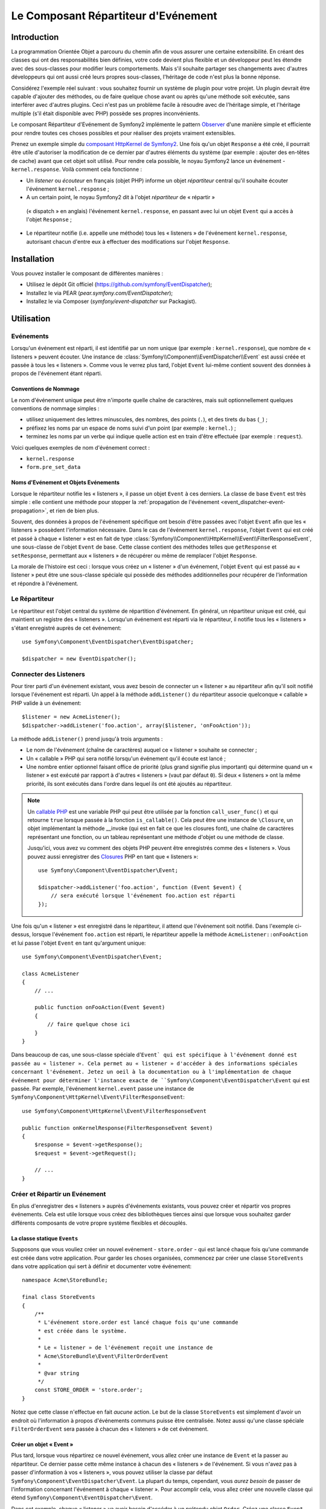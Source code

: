 .. index::
   single: Répartiteur d'Evénement

Le Composant Répartiteur d'Evénement
====================================

Introduction
------------

La programmation Orientée Objet a parcouru du chemin afin de vous assurer une
certaine extensibilité. En créant des classes qui ont des responsabilités bien
définies, votre code devient plus flexible et un développeur peut les étendre
avec des sous-classes pour modifier leurs comportements. Mais s'il souhaite
partager ses changements avec d'autres développeurs qui ont aussi créé leurs
propres sous-classes, l'héritage de code n'est plus la bonne réponse.

Considérez l'exemple réel suivant : vous souhaitez fournir un système de plugin
pour votre projet. Un plugin devrait être capable d'ajouter des méthodes, ou
de faire quelque chose avant ou après qu'une méthode soit exécutée, sans
interférer avec d'autres plugins. Ceci n'est pas un problème facile à
résoudre avec de l'héritage simple, et l'héritage multiple (s'il était
disponible avec PHP) possède ses propres inconvénients.

Le composant Répartiteur d'Evénement de Symfony2 implémente le pattern
`Observer`_ d'une manière simple et efficiente pour rendre toutes ces
choses possibles et pour réaliser des projets vraiment extensibles.

Prenez un exemple simple du `composant HttpKernel de Symfony2`_. Une fois
qu'un objet ``Response`` a été créé, il pourrait être utile d'autoriser la
modification de ce dernier par d'autres éléments du système (par exemple :
ajouter des en-têtes de cache) avant que cet objet soit utilisé. Pour rendre
cela possible, le noyau Symfony2 lance un événement - ``kernel.response``.
Voilà comment cela fonctionne :

* Un *listener* ou *écouteur* en français (objet PHP) informe un objet
  *répartiteur* central qu'il souhaite écouter l'événement ``kernel.response`` ;

* A un certain point, le noyau Symfony2 dit à l'objet *répartiteur* de « répartir »
 (« dispatch » en anglais) l'événement ``kernel.response``, en passant avec lui un
 objet ``Event`` qui a accès à l'objet ``Response`` ;

* Le répartiteur notifie (i.e. appelle une méthode) tous les « listeners » de
  l'événement ``kernel.response``, autorisant chacun d'entre eux à effectuer
  des modifications sur l'objet ``Response``.

.. index::
   single: Event Dispatcher; Events

Installation
------------

Vous pouvez installer le composant de différentes manières :

* Utilisez le dépôt Git officiel (https://github.com/symfony/EventDispatcher);
* Installez le via PEAR (`pear.symfony.com/EventDispatcher`);
* Installez le via Composer (`symfony/event-dispatcher` sur Packagist).

Utilisation
-----------

Evénements
~~~~~~~~~~

Lorsqu'un événement est réparti, il est identifié par un nom unique (par
exemple : ``kernel.response``), que nombre de « listeners » peuvent écouter.
Une instance de :class:`Symfony\\Component\\EventDispatcher\\Event` est
aussi créée et passée à tous les « listeners ». Comme vous le verrez plus
tard, l'objet ``Event`` lui-même contient souvent des données à propos de
l'événement étant réparti.

.. index::
   pair: Répartiteur d'Evénement; Conventions de nommage

Conventions de Nommage
......................

Le nom d'événement unique peut être n'importe quelle chaîne de caractères,
mais suit optionnellement quelques conventions de nommage simples :

* utilisez uniquement des lettres minuscules, des nombres, des points (``.``),
  et des tirets du bas (``_``) ;

* préfixez les noms par un espace de noms suivi d'un point (par exemple :
  ``kernel.``) ;

* terminez les noms par un verbe qui indique quelle action est en train d'être
  effectuée (par exemple : ``request``).

Voici quelques exemples de nom d'événement correct :

* ``kernel.response``
* ``form.pre_set_data``

.. index::
   single: Répartiteur d'Evénement; Sous-classes Evénementss

Noms d'Evénement et Objets Evénements
.....................................

Lorsque le répartiteur notifie les « listeners », il passe un objet ``Event``
à ces derniers. La classe de base ``Event`` est très simple : elle contient
une méthode pour stopper la :ref:`propagation de l'événement
<event_dispatcher-event-propagation>`, et rien de bien plus.

Souvent, des données à propos de l'événement spécifique ont besoin d'être
passées avec l'objet ``Event`` afin que les « listeners » possèdent l'information
nécessaire. Dans le cas de l'événement ``kernel.response``, l'objet ``Event``
qui est créé et passé à chaque « listener » est en fait de type
:class:`Symfony\\Component\\HttpKernel\\Event\\FilterResponseEvent`, une sous-classe
de l'objet ``Event`` de base. Cette classe contient des méthodes telles que
``getResponse`` et ``setResponse``, permettant aux « listeners » de récupérer
ou même de remplacer l'objet ``Response``.

La morale de l'histoire est ceci : lorsque vous créez un « listener » d'un
événement, l'objet ``Event`` qui est passé au « listener » peut être une
sous-classe spéciale qui possède des méthodes additionnelles pour récupérer
de l'information et répondre à l'événement.

Le Répartiteur
~~~~~~~~~~~~~~

Le répartiteur est l'objet central du système de répartition d'événement.
En général, un répartiteur unique est créé, qui maintient un registre des
« listeners ». Lorsqu'un événement est réparti via le répartiteur, il
notifie tous les « listeners » s'étant enregistré auprès de cet événement::

    use Symfony\Component\EventDispatcher\EventDispatcher;

    $dispatcher = new EventDispatcher();

.. index::
   single: Répartiteur d'Evénements; Listeners

Connecter des Listeners
~~~~~~~~~~~~~~~~~~~~~~~

Pour tirer parti d'un événement existant, vous avez besoin de connecter
un « listener » au répartiteur afin qu'il soit notifié lorsque l'événement
est réparti. Un appel à la méthode ``addListener()`` du répartiteur associe
quelconque « callable » PHP valide à un événement::

    $listener = new AcmeListener();
    $dispatcher->addListener('foo.action', array($listener, 'onFooAction'));

La méthode ``addListener()`` prend jusqu'à trois arguments :

* Le nom de l'événement (chaîne de caractères) auquel ce « listener »
  souhaite se connecter ;

* Un « callable » PHP qui sera notifié lorsqu'un événement qu'il écoute est
  lancé ;

* Une nombre entier optionnel faisant office de priorité (plus grand signifie
  plus important) qui détermine quand un « listener »  est exécuté par rapport
  à d'autres « listeners » (vaut par défaut ``0``). Si deux « listeners » ont
  la même priorité, ils sont exécutés dans l'ordre dans lequel ils ont été
  ajoutés au répartiteur.

.. note::

    Un `callable PHP`_ est une variable PHP qui peut être utilisée par la
    fonction ``call_user_func()`` et qui retourne ``true`` lorsque passée
    à la fonction ``is_callable()``. Cela peut être une instance de
    ``\Closure``, un objet implémentant la méthode __invoke (qui est en fait
    ce que les closures font), une chaîne de caractères représentant une fonction,
    ou un tableau représentant une méthode d'objet ou une méthode de classe.

    Jusqu'ici, vous avez vu comment des objets PHP peuvent être enregistrés
    comme des « listeners ». Vous pouvez aussi enregistrer des `Closures`_ PHP
    en tant que « listeners »::

        use Symfony\Component\EventDispatcher\Event;

        $dispatcher->addListener('foo.action', function (Event $event) {
            // sera exécuté lorsque l'événement foo.action est réparti
        });

Une fois qu'un « listener » est enregistré dans le répartiteur, il attend que
l'événement soit notifié. Dans l'exemple ci-dessus, lorsque l'événement ``foo.action``
est réparti, le répartiteur appelle la méthode ``AcmeListener::onFooAction`` et
lui passe l'objet ``Event`` en tant qu'argument unique::

    use Symfony\Component\EventDispatcher\Event;

    class AcmeListener
    {
        // ...

        public function onFooAction(Event $event)
        {
            // faire quelque chose ici
        }
    }

Dans beaucoup de cas, une sous-classe spéciale d'``Event` qui est spécifique
à l'événement donné est passée au « listener ». Cela permet au « listener »
d'accéder à des informations spéciales concernant l'événement. Jetez un oeil
à la documentation ou à l'implémentation de chaque événement pour déterminer
l'instance exacte de ``Symfony\Component\EventDispatcher\Event`` qui est passée.
Par exemple, l'événement ``kernel.event`` passe une instance de
``Symfony\Component\HttpKernel\Event\FilterResponseEvent``::

    use Symfony\Component\HttpKernel\Event\FilterResponseEvent

    public function onKernelResponse(FilterResponseEvent $event)
    {
        $response = $event->getResponse();
        $request = $event->getRequest();

        // ...
    }

.. _event_dispatcher-closures-as-listeners:

.. index::
   single: Répartiteur d'Evénement; Créer et Répartir un Evénement

Créer et Répartir un Evénement
~~~~~~~~~~~~~~~~~~~~~~~~~~~~~~

En plus d'enregistrer des « listeners » auprès d'événements existants, vous
pouvez créer et répartir vos propres événements. Cela est utile lorsque vous
créez des bibliothèques tierces ainsi que lorsque vous souhaitez garder différents
composants de votre propre système flexibles et découplés.

La classe statique ``Events``
.............................

Supposons que vous vouliez créer un nouvel evénement - ``store.order`` - qui
est lancé chaque fois qu'une commande est créée dans votre application. Pour
garder les choses organisées, commencez par créer une classe ``StoreEvents``
dans votre application qui sert à définir et documenter votre événement::

    namespace Acme\StoreBundle;

    final class StoreEvents
    {
        /**
         * L'événement store.order est lancé chaque fois qu'une commande
         * est créée dans le système.
         *
         * Le « listener » de l'événement reçoit une instance de
         * Acme\StoreBundle\Event\FilterOrderEvent
         *
         * @var string
         */
        const STORE_ORDER = 'store.order';
    }

Notez que cette classe n'effectue en fait *aucune* action. Le but de la classe
``StoreEvents`` est simplement d'avoir un endroit où l'information à propos
d'événements communs puisse être centralisée. Notez aussi qu'une classe
spéciale ``FilterOrderEvent`` sera passée à chacun des « listeners » de
cet événement.

Créer un objet « Event »
........................

Plus tard, lorsque vous répartirez ce nouvel événement, vous allez créer une
instance de ``Event`` et la passer au répartiteur. Ce dernier passe cette
même instance à chacun des « listeners » de l'événement. Si vous n'avez pas à
passer d'information à vos « listeners », vous pouvez utiliser la classe par
défaut ``Symfony\Component\EventDispatcher\Event``. La plupart du temps,
cependant, vous *aurez besoin* de passer de l'information concernant l'événement
à chaque « listener ». Pour accomplir cela, vous allez créer une nouvelle
classe qui étend ``Symfony\Component\EventDispatcher\Event``.

Dans cet exemple, chaque « listener » va avoir besoin d'accéder à un
prétendu objet ``Order``. Créez une classe ``Event`` rendant cela possible::

    namespace Acme\StoreBundle\Event;

    use Symfony\Component\EventDispatcher\Event;
    use Acme\StoreBundle\Order;

    class FilterOrderEvent extends Event
    {
        protected $order;

        public function __construct(Order $order)
        {
            $this->order = $order;
        }

        public function getOrder()
        {
            return $this->order;
        }
    }

Chaque « listener » a maintenant accès à l'objet ``Order`` via la méthode
``getOrder``.

Répartir l'Evénement
....................

La méthode :method:`Symfony\\Component\\EventDispatcher\\EventDispatcher::dispatch`
notifie tous les « listeners » de l'événement donné. Elle prend deux arguments :
le nom de l'événement à répartir et l'instance d'``Event`` à passer à chacun des
« listeners » de cet événement::

    use Acme\StoreBundle\StoreEvents;
    use Acme\StoreBundle\Order;
    use Acme\StoreBundle\Event\FilterOrderEvent;

    // la commande est d'une façon ou d'une autre créée ou récupérée
    $order = new Order();
    // ...

    // crée le FilterOrderEvent et le répartit
    $event = new FilterOrderEvent($order);
    $dispatcher->dispatch(StoreEvents::STORE_ORDER, $event);

Notez que l'objet spécifique ``FilterOrderEvent`` est crée et passé à la
méthode ``dispatch``. Maintenant, quelconque « listener » de l'événement
``store.order`` va recevoir le ``FilterOrderEvent`` et avoir accès à
l'objet ``Order`` via la méthode ``getOrder``::

    // quelconque classe « listener » qui a été enregistrée pour l'événement "STORE_ORDER"
    use Acme\StoreBundle\Event\FilterOrderEvent;

    public function onStoreOrder(FilterOrderEvent $event)
    {
        $order = $event->getOrder();
        // faites quelque chose avec ou sur la commande
    }

.. index::
   single: Répartiteur d'Evénement; Souscripteurs d'Evénement

Utiliser les Souscripteurs d'Evénement
~~~~~~~~~~~~~~~~~~~~~~~~~~~~~~~~~~~~~~

La manière la plus commune d'écouter un événement est d'enregistrer un
*« listener » d'événement* avec le répartiteur. Ce « listener » peut
écouter un ou plusieurs événements et est notifié chaque fois que ces
événements sont répartis.

Une autre façon d'écouter des événements est via un *souscripteur d'événement*.
Un souscripteur d'événement est une classe PHP qui est capable de dire au
répartiteur exactement à quels événements elle souhaite s'inscrire. Elle
implémente l'interface
:class:`Symfony\\Component\\EventDispatcher\\EventSubscriberInterface`,
qui requiert une unique méthode nommée ``getSubscribedEvents``. Prenez
l'exemple suivant d'un souscripteur qui s'inscrit aux événements
``kernel.response`` et ``store.order``::

    namespace Acme\StoreBundle\Event;

    use Symfony\Component\EventDispatcher\EventSubscriberInterface;
    use Symfony\Component\HttpKernel\Event\FilterResponseEvent;

    class StoreSubscriber implements EventSubscriberInterface
    {
        static public function getSubscribedEvents()
        {
            return array(
                'kernel.response' => array(
                    array('onKernelResponsePre', 10),
                    array('onKernelResponseMid', 5),
                    array('onKernelResponsePost', 0),
                ),
                'store.order'     => array('onStoreOrder', 0),
            );
        }

        public function onKernelResponsePre(FilterResponseEvent $event)
        {
            // ...
        }

        public function onKernelResponseMid(FilterResponseEvent $event)
        {
            // ...
        }

        public function onKernelResponsePost(FilterResponseEvent $event)
        {
            // ...
        }

        public function onStoreOrder(FilterOrderEvent $event)
        {
            // ...
        }
    }

Ceci est très similaire à une classe « listener », excepté que la classe
elle-même peut dire au répartiteur quels événements il devrait écouter.
Pour enregistrer un souscripteur dans le répartiteur, utilisez la méthode
:method:`Symfony\\Component\\EventDispatcher\\EventDispatcher::addSubscriber`::

    use Acme\StoreBundle\Event\StoreSubscriber;

    $subscriber = new StoreSubscriber();
    $dispatcher->addSubscriber($subscriber);

Le répartiteur va automatiquement enregistrer le souscripteur pour chaque
événement retourné par la méthode ``getSubscribedEvents``. Cette méthode
retourne un tableau indexé par les noms des événements et dont les valeurs
sont soit le nom de la méthode à appeler ou soit un tableau composé de la
méthode à appeler et d'une priorité. L'exemple ci-dessus montre comment
enregistrer plusieurs méthodes de « listener » pour le même événement
dans le souscripteur et montre aussi comment passer la priorité de chaque
méthode du « listener ».

.. index::
   single: Répartiteur d'Evénement; Arrêter le déroulement d'Evénements

.. _event_dispatcher-event-propagation:

Arrêter le déroulement/la propagation d'Evénements
~~~~~~~~~~~~~~~~~~~~~~~~~~~~~~~~~~~~~~~~~~~~~~~~~~

Dans certains cas, cela peut faire du sens pour un « listener » d'empêcher
quelconque(s) autre(s) « listener(s) » d'être appelé(s). En d'autres termes,
le « listener » a besoin de pouvoir dire au répartiteur de stopper toute
propagation de l'événement aux prochains « listeners » (i.e. de ne plus notifier
d'autres « listeners »). Ceci peut être accompli depuis l'intérieur du « listener »
via la méthode :method:`Symfony\\Component\\EventDispatcher\\Event::stopPropagation`::

   use Acme\StoreBundle\Event\FilterOrderEvent;

   public function onStoreOrder(FilterOrderEvent $event)
   {
       // ...

       $event->stopPropagation();
   }

Maintenant, quelconque « listener » de ``store.order`` qui n'a pas encore
été appelé *ne* sera *pas* appelé.

Il est possible de détecter si un événement a été stoppé en utilisant la méthode
:method:`Symfony\\Component\\EventDispatcher\\Event::isStoppedPropagation`
qui retourne une valeur booléenne::

    $dispatcher->dispatch('foo.event', $event);
    if ($event->isStoppedPropagation()) {
        // ...
    }

.. index::
   single: Répartiteur d'Evénement; Evénements et « listeners » connaissant le Répartiteur d'Evénement

.. _event_dispatcher-dispatcher-aware-events:

Evénements et « Listeners » connaissant le Répartiteur d'Evénements
~~~~~~~~~~~~~~~~~~~~~~~~~~~~~~~~~~~~~~~~~~~~~~~~~~~~~~~~~~~~~~~~~~~

.. versionadded:: 2.1
    L'objet ``Event`` contient une référence au répartiteur l'ayant invoqué depuis
    Symfony 2.1.

Le ``Répartiteur d'Evénement`` injecte toujours une référence de lui-même dans
l'objet « événement » passé. Cela signifie que tous les « listeners » ont un
accès direct à l'objet ``EventDispatcher`` qui a notifié le « listener » via
la méthode de l'objet ``Event`` passé
:method:`Symfony\\Component\\EventDispatcher\\Event::getDispatcher`.

Cela peut amener à certaines utilisations avancées de l'``EventDispatcher`` incluant
le fait de laisser des « listeners » répartir d'autres événements, le chaînage
d'événements ou même le « chargement fainéant » (« lazy loading » en anglais)
de plus de « listeners » dans l'objet répartiteur. Voyez les exemples suivants :

« Chargement fainéant » de « listeners »::

    use Symfony\Component\EventDispatcher\Event;
    use Acme\StoreBundle\Event\StoreSubscriber;

    class Foo
    {
        private $started = false;

        public function myLazyListener(Event $event)
        {
            if (false === $this->started) {
                $subscriber = new StoreSubscriber();
                $event->getDispatcher()->addSubscriber($subscriber);
            }

            $this->started = true;

            // ... plus de code
        }
    }

Répartir un autre événement depuis un « listener »::

    use Symfony\Component\EventDispatcher\Event;

    class Foo
    {
        public function myFooListener(Event $event)
        {
            $event->getDispatcher()->dispatch('log', $event);

            // ... plus de code
        }
    }

Bien que le code ci-dessus soit suffisant dans la plupart des cas, si votre
application utilise plusieurs instances d'``EventDispatcher``, vous pourriez
avoir besoin d'injecter une instance spécifiquement connue de l'``EventDispatcher``
dans vos « listeners ». Cela pourrait être effectué en utilisant l'injection
via constructeur ou « setter » comme suit :

Injection via le constructeur::

    use Symfony\Component\EventDispatcher\EventDispatcherInterface;

    class Foo
    {
        protected $dispatcher = null;

        public function __construct(EventDispatcherInterface $dispatcher)
        {
            $this->dispatcher = $dispatcher;
        }
    }

Ou injection via « setter »::

    use Symfony\Component\EventDispatcher\EventDispatcherInterface;

    class Foo
    {
        protected $dispatcher = null;

        public function setEventDispatcher(EventDispatcherInterface $dispatcher)
        {
            $this->dispatcher = $dispatcher;
        }
    }

Choisir entre les deux est une question de goût. Beaucoup préfèrent l'injection
via le constructeur car les objets sont totalement initialisés au moment de la
construction. Mais lorsque vous avez une longue liste de dépendances, utiliser
une injection via « setter » peut être la manière de faire, et plus particulièrement
lorsqu'il s'agit de dépendances optionnelles.

.. index::
   single: Répartiteur d'Evénement; Raccourcis du Répartiteur

.. _event_dispatcher-shortcuts:

Raccourcis du Répartiteur
~~~~~~~~~~~~~~~~~~~~~~~~~

.. versionadded:: 2.1
    La méthode ``EventDispatcher::dispatch()`` retourne l'événement depuis
    Symfony 2.1.

La méthode
:method:`EventDispatcher::dispatch<Symfony\\Component\\EventDispatcher\\EventDispatcher::dispatch>`
retourne toujours un objet :class:`Symfony\\Component\\EventDispatcher\\Event`.
Cela permet d'utiliser plusieurs raccourcis. Par exemple, si vous n'avez pas besoin
d'avoir un objet événement personnalisé, vous pouvez simplement utiliser un
objet :class:`Symfony\\Component\\EventDispatcher\\Event`. Vous ne devez même
pas passer ce dernier au répartiteur car il va en créer un par défaut à moins
que vous ne lui en passiez un spécifiquement::

    $dispatcher->dispatch('foo.event');

De plus, l'« EventDisptacher » retourne toujours quelconque événement qui a
été réparti, i.e. soit l'événement qui a été passé ou l'événement qui a été
créé en interne pas le répartiteur. Cela permet d'utiliser des raccourcis
sympas::

    if (!$dispatcher->dispatch('foo.event')->isStoppedPropagation()) {
        // ...
    }

Ou::

    $barEvent = new BarEvent();
    $bar = $dispatcher->dispatch('bar.event', $barEvent)->getBar();

Ou::

    $response = $dispatcher->dispatch('bar.event', new BarEvent())->getBar();

et ainsi de suite...

.. index::
   single: Event Dispatcher; Event name introspection

.. _event_dispatcher-event-name-introspection:

Introspection du Nom de l'Evénement
~~~~~~~~~~~~~~~~~~~~~~~~~~~~~~~~~~~

.. versionadded:: 2.1
    Le nom de l'événement a été ajouté à l'objet ``Event`` depuis Symfony 2.1.

Comme l'``EventDispatcher`` connaît déjà le nom de l'événement lorsqu'il le
répartit, le nom de l'événement est aussi injecté dans les objets
 :class:`Symfony\\Component\\EventDispatcher\\Event`, le rendant disponible aux
« listeners » d'événement via la méthode
:method:`Symfony\\Component\\EventDispatcher\\Event::getName`.

Le nom de l'événement (comme pour n'importe quelle autre donnée dans un objet
événement personnalisé) peut être utilisé à part entière dans la logique
d'exécution du « listener »::

    use Symfony\Component\EventDispatcher\Event;

    class Foo
    {
        public function myEventListener(Event $event)
        {
            echo $event->getName();
        }
    }

.. _Observer: http://en.wikipedia.org/wiki/Observer_pattern
.. _`composant HttpKernel de Symfony2`: https://github.com/symfony/HttpKernel
.. _Closures: http://php.net/manual/en/functions.anonymous.php
.. _callable PHP: http://www.php.net/manual/en/language.pseudo-types.php#language.types.callback